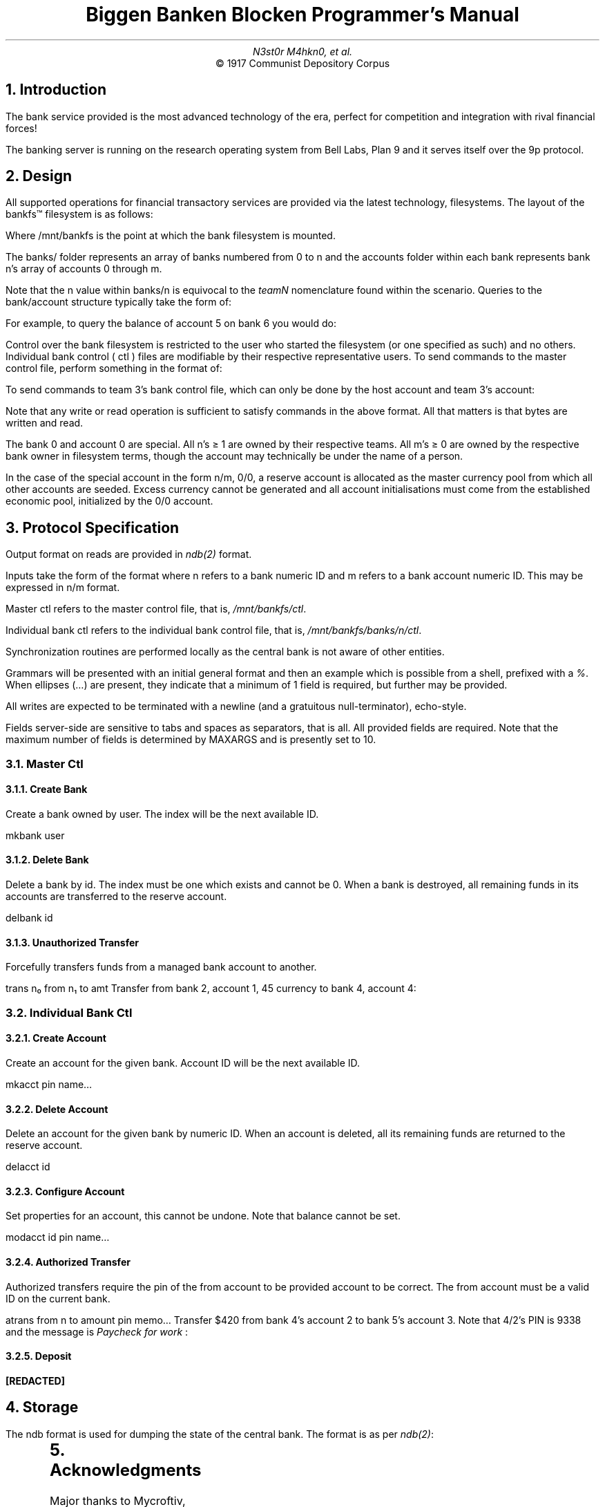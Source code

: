 .TL
Biggen Banken Blocken Programmer's Manual
.AU
N3st0r M4hkn0, et al.
.AI
© 1917 Communist Depository Corpus

.NH
Introduction

.PP
The bank service provided is the most advanced technology of the era, perfect for competition and integration with rival financial forces!

The banking server is running on the research operating system from Bell Labs, Plan 9 and it serves itself over the 9p protocol. 

.NH
Design

.KS
.PP
All supported operations for financial transactory services are provided via the latest technology, filesystems. The layout of the bankfs™ filesystem is as follows:

.B1
.P1
cpu% du -a /mnt/bankfs | awk '{print $2}'
/mnt/bankfs/stats
/mnt/bankfs/ctl
/mnt/bankfs/banks/0/transactions
/mnt/bankfs/banks/0/stats
/mnt/bankfs/banks/0/ctl
/mnt/bankfs/banks/0/accounts/0/name
/mnt/bankfs/banks/0/accounts/0/balance
/mnt/bankfs/banks/0/accounts/0
/mnt/bankfs/banks/0/accounts
/mnt/bankfs/banks/0
/mnt/bankfs/banks
/mnt/bankfs
.P2
.B2
.KE

.R
Where
.CW /mnt/bankfs
is the point at which the bank filesystem is mounted.

The
.CW banks/
folder represents an array of banks numbered from 0 to
.CW n
and the accounts folder within each bank represents bank
.CW n \fR's
array of accounts 0 through
.CW m \fR. 

Note that the
.CW n
value within
.CW banks/n
is equivocal to the
.I teamN
nomenclature found within the scenario. 

.KS
Queries to the
.CW bank/account
structure typically take the form of:

.B1
.P1
% (echo cat) /mnt/bankfs/bankfs/n/accounts/m/(name balance)
.P2
.B2
.KE

.KS
For example, to query the balance of account 5 on bank 6 you would do:

.B1
.P1
% cat /mnt/bankfs/banks/6/accounts/5/balance
.P2
.B2
.KE

Control over the bank filesystem is restricted to the user who started the filesystem (or one specified as such) and no others. Individual bank control (
.CW ctl
) files are modifiable by their respective representative users. 

.KS
To send commands to the master control file, perform something in the format of:

.B1
.P1
% echo 'my command in single quotes' > /mnt/bankfs/ctl
.P2
.B2
.KE

.KS
To send commands to team 3's bank control file, which can only be done by the host account and team 3's account:

.B1
.P1
% echo 'command specific to team 3' > /mnt/bankfs/banks/3/ctl
.P2
.B2
.KE

Note that any write or read operation is sufficient to satisfy commands in the above format. All that matters is that bytes are written and read. 

The bank 0 and account 0 are special. All
.CW n \fR's
≥ 1 are owned by their respective teams. All
.CW m \fR's
≥ 0 are owned by the respective bank owner in filesystem terms, though the account may technically be under the name of a person. 

In the case of the special account in the form
.CW n/m \fR,
.CW 0/0 \fR,
a reserve account is allocated as the master currency pool from which all other accounts are seeded. Excess currency cannot be generated and all account initialisations must come from the established economic pool, initialized by the
.CW 0/0
account. 

.NH 
Protocol Specification

.PP
Output format on reads are provided in
.I ndb(2)
format.

Inputs take the form of the format where
.CW n
refers to a bank numeric ID and
.CW m
refers to a bank account numeric ID. This may be expressed in
.CW n/m
format. 

Master ctl refers to the master control file, that is, 
.I /mnt/bankfs/ctl \fR. 

Individual bank ctl refers to the individual bank control file, that is, 
.I /mnt/bankfs/banks/n/ctl \fR.

Synchronization routines are performed locally as the central bank is not aware of other entities.

Grammars will be presented with an initial general format and then an example which is possible from a shell, prefixed with a
.I % \fR.
When ellipses (…) are present, they indicate that a minimum of 1 field is required, but further may be provided. 

All writes are expected to be terminated with a newline (and a gratuitous null-terminator), echo-style. 

Fields server-side are sensitive to tabs and spaces as separators, that is all. All provided fields are required. Note that the maximum number of fields is determined by
.CW MAXARGS
and is presently set to 10.

.NH 2
Master Ctl

.NH 3
Create Bank

.PP
Create a bank owned by user. The index will be the next available ID.

.P1
mkbank user
.P2

.B1
.P1
% echo mkbank bob > /mnt/bankfs/ctl
.P2
.B2


.NH 3
Delete Bank

.PP
Delete a bank by id. The index must be one which exists and cannot be 0. When a bank is destroyed, all remaining funds in its accounts are transferred to the reserve account. 

.P1
delbank id
.P2

.B1
.P1
% echo delbank 3 > /mnt/bankfs/ctl
.P2
.B2

.NH 3
Unauthorized Transfer

.PP
Forcefully transfers funds from a managed bank account to another. 

.P1
trans n₀ from n₁ to amt
.P2

.KS
Transfer from bank 2, account 1, 45 currency to bank 4, account 4:

.B1
.P1
% echo trans 2 1 4 3 45
.P2
.B2
.KE

.NH 2
Individual Bank Ctl

.NH 3
Create Account

.PP
Create an account for the given bank. Account ID will be the next available ID. 

.P1
mkacct pin name…
.P2

.B1
.P1
% echo mkacct 1337 presi Plain Jane > /mnt/bankfs/banks/2/ctl
.P2
.B2

.NH 3
Delete Account

.PP
Delete an account for the given bank by numeric ID. When an account is deleted, all its remaining funds are returned to the reserve account.

.P1
delacct id
.P2

.B1
.P1
% echo delacct 5 > /mnt/bankfs/banks/2/ctl
.P2
.B2

.NH 3
Configure Account

.PP
Set properties for an account, this cannot be undone. Note that balance cannot be set.

.P1
modacct id pin name…
.P2

.B1
.P1
% echo modacct 13 1234 Yamborghini High > /mnt/bankfs/banks/4/ctl
.P2
.B2

.NH 3
Authorized Transfer

.PP
Authorized transfers require the pin of the from account to be provided account to be correct. The from account must be a valid ID on the current bank. 

.P1
atrans from n to amount pin memo…
.P2

.KS
Transfer $420 from bank 4's account 2 to bank 5's account 3. Note that
.CW 4/2 \fR's
PIN is 9338 and the message is\fI Paycheck for work \fR:

.B1
.P1
% echo atrans 2 5 3 420 9338 Paycheck for work > /mnt/bankfs/banks/4/ctl
.P2
.B2
.KE

.KS
.NH 3
Deposit

.PP
.B [REDACTED]
.KE

.KS
.NH
Storage

.PP
The ndb format is used for dumping the state of the central bank. The format is as per
.I ndb(2) \fR:

.B1
.P1
nbanks=1 naccts=2 ntrans=2

bankid=0
	naccts=2
	ntrans=2

acctid=0
	bank=0
	name=reserve
	balance=4999925
	pin=0

acctid=1
	bank=0
	name=seh
	balance=75
	pin=1234

transid=0
	from=0/0
	amount=100
	to=0/1
	memo=FORCED :(
	stamp=1546213215

transid=1
	from=0/1
	amount=25
	to=0/0
	memo=ducks
	stamp=1546213215

.P2
.B2
.KE

.NH
Acknowledgments

.PP
Major thanks to Mycroftiv, Mveety, and Kvik for helping out with designing and debugging the banking filesystem. Without them, we would never have cracked
.I 9pfile(2) \fR.

